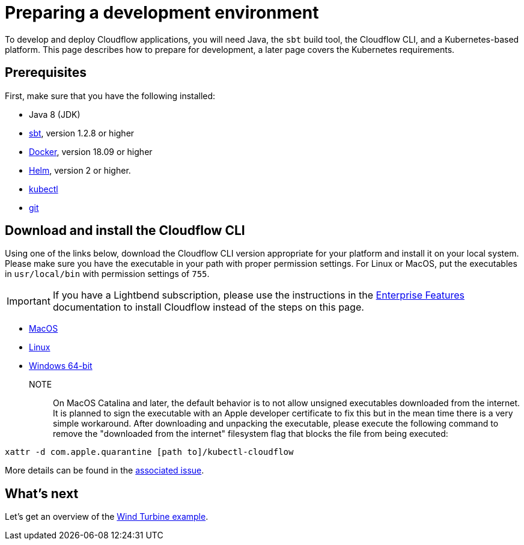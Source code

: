 = Preparing a development environment

To develop and deploy Cloudflow applications, you will need Java, the `sbt` build tool, the Cloudflow CLI, and a Kubernetes-based platform. This page describes how to prepare for development, a later page covers the Kubernetes requirements.


== Prerequisites

First, make sure that you have the following installed:

* Java 8 (JDK)
* https://www.scala-sbt.org/[sbt,window=_blank], version 1.2.8 or higher
* https://www.docker.com/community-edition[Docker,window=_blank], version 18.09 or higher
* https://helm.sh/docs/intro/install/[Helm,window=_blank], version 2 or higher.
* https://kubernetes.io/docs/tasks/tools/install-kubectl/[kubectl,window=_blank]
* https://git-scm.com/[git,window=_blank]

== Download and install the Cloudflow CLI

Using one of the links below, download the Cloudflow CLI version appropriate for your platform and install it on your local system. Please make sure you have the executable in your path with proper permission settings. For Linux or MacOS, put the executables in `usr/local/bin` with permission settings of `755`.

IMPORTANT: If you have a Lightbend subscription, please use the instructions in the https://developer.lightbend.com/docs/cloudflow/current/install/run-script.html[Enterprise Features] documentation to install Cloudflow instead of the steps on this page.

* https://bintray.com/lightbend/cloudflow-cli/download_file?file_path=kubectl-cloudflow-1.3.0.71-fa7ef6d-darwin-amd64.tar.gz[MacOS]

* https://bintray.com/lightbend/cloudflow-cli/download_file?file_path=kubectl-cloudflow-1.3.0.71-fa7ef6d-linux-amd64.tar.gz[Linux]

* https://bintray.com/lightbend/cloudflow-cli/download_file?file_path=kubectl-cloudflow-1.3.0.71-fa7ef6d-windows-amd64.tar.gz[Windows 64-bit]

NOTE:: On MacOS Catalina and later, the default behavior is to not allow unsigned executables downloaded from the internet. It is planned to sign the executable with an Apple developer certificate to fix this but in the mean time there is a very simple workaround. After downloading and unpacking the executable, please execute the following command to remove the "downloaded from the internet" filesystem flag that blocks the file from being executed:

....
xattr -d com.apple.quarantine [path to]/kubectl-cloudflow
....

More details can be found in the https://github.com/lightbend/cloudflow/issues/47[associated issue].

ifdef::review[Reviewers:still need recommendations for Windows.]

== What's next
Let's get an overview of the xref:wind-turbine-example.adoc[Wind Turbine example].
